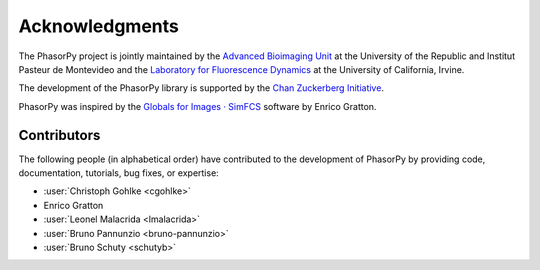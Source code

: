 Acknowledgments
===============

The PhasorPy project is jointly maintained by the
`Advanced Bioimaging Unit <https://pasteur.uy/en/units/advanced-bioimaging>`_
at the University of the Republic and Institut Pasteur de Montevideo and the
`Laboratory for Fluorescence Dynamics <https://www.lfd.uci.edu>`_
at the University of California, Irvine.

The development of the PhasorPy library is supported by the
`Chan Zuckerberg Initiative
<https://chanzuckerberg.com/eoss/proposals/phasorpy-a-python-library-for-phasor-analysis-of-flim-and-spectral-imaging/>`_.

PhasorPy was inspired by the
`Globals for Images · SimFCS <https://www.lfd.uci.edu/globals/>`_ software by
Enrico Gratton.

.. _contributors:

Contributors
------------

The following people (in alphabetical order) have contributed to the
development of PhasorPy by providing code, documentation, tutorials,
bug fixes, or expertise:

- :user:`Christoph Gohlke <cgohlke>`
- Enrico Gratton
- :user:`Leonel Malacrida <lmalacrida>`
- :user:`Bruno Pannunzio <bruno-pannunzio>`
- :user:`Bruno Schuty <schutyb>`
